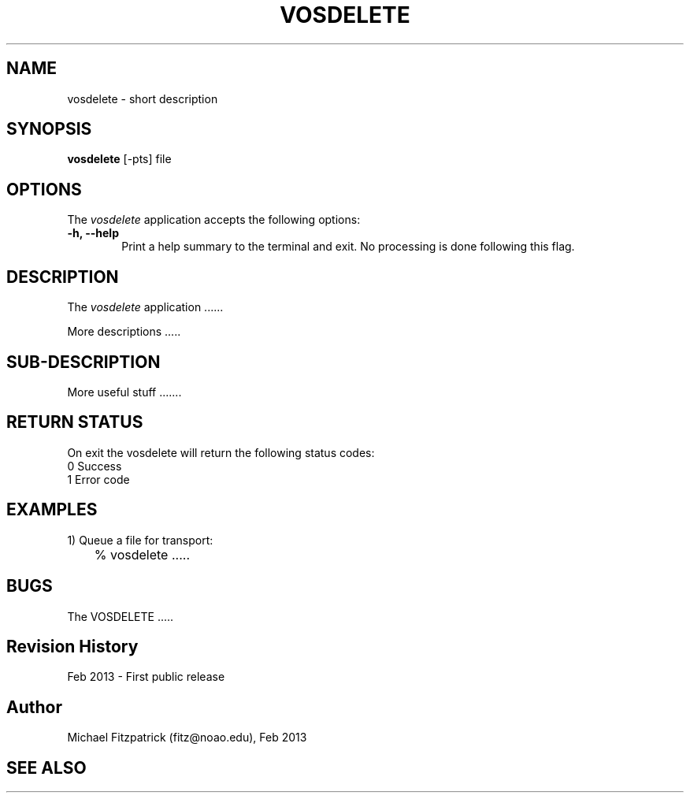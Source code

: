 .\" @(#)vosdelete.1 1.0 Feb-2013 MJF
.TH VOSDELETE 1 "Feb 2013" "VOClient Package"
.SH NAME
vosdelete \- short description
.SH SYNOPSIS
\fBvosdelete\fP [\-\fopts\fP] file

.SH OPTIONS
The \fIvosdelete\fP application accepts the following options:
.TP 6
.B \-h, --help
Print a help summary to the terminal and exit.  No processing is done 
following this flag.

.SH DESCRIPTION
The \fIvosdelete\fP application ......
.PP
More descriptions .....

.SH SUB-DESCRIPTION
More useful stuff .......


.SH RETURN STATUS
On exit the vosdelete will return the following status codes:
.nf
     0 Success
     1 Error code
.fi


.SH EXAMPLES
.TP 6
1) Queue a file for transport:
.nf
	% vosdelete .....
.fi


.SH BUGS
The VOSDELETE .....


.SH Revision History
Feb 2013 - First public release
.SH Author
Michael Fitzpatrick (fitz@noao.edu), Feb 2013
.SH "SEE ALSO"

